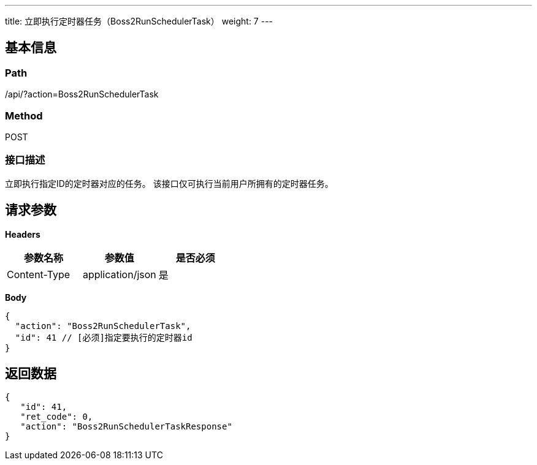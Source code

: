 ---
title: 立即执行定时器任务（Boss2RunSchedulerTask）
weight: 7
---

== 基本信息

=== Path
/api/?action=Boss2RunSchedulerTask

=== Method
POST

=== 接口描述
立即执行指定ID的定时器对应的任务。
该接口仅可执行当前用户所拥有的定时器任务。


== 请求参数

*Headers*

[cols="3*", options="header"]

|===
| 参数名称 | 参数值 | 是否必须

| Content-Type
| application/json
| 是
|===

*Body*

[,javascript]
----
{
  "action": "Boss2RunSchedulerTask",
  "id": 41 // [必须]指定要执行的定时器id
}
----

== 返回数据

[,javascript]
----
{
   "id": 41,
   "ret_code": 0,
   "action": "Boss2RunSchedulerTaskResponse"
}
----
